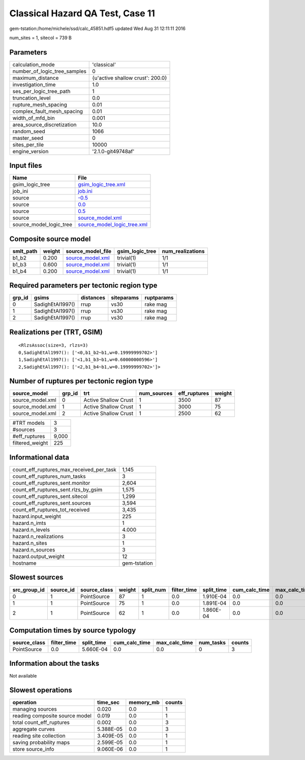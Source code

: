 Classical Hazard QA Test, Case 11
=================================

gem-tstation:/home/michele/ssd/calc_45851.hdf5 updated Wed Aug 31 12:11:11 2016

num_sites = 1, sitecol = 739 B

Parameters
----------
============================ ================================
calculation_mode             'classical'                     
number_of_logic_tree_samples 0                               
maximum_distance             {u'active shallow crust': 200.0}
investigation_time           1.0                             
ses_per_logic_tree_path      1                               
truncation_level             0.0                             
rupture_mesh_spacing         0.01                            
complex_fault_mesh_spacing   0.01                            
width_of_mfd_bin             0.001                           
area_source_discretization   10.0                            
random_seed                  1066                            
master_seed                  0                               
sites_per_tile               10000                           
engine_version               '2.1.0-git49748af'              
============================ ================================

Input files
-----------
======================= ============================================================
Name                    File                                                        
======================= ============================================================
gsim_logic_tree         `gsim_logic_tree.xml <gsim_logic_tree.xml>`_                
job_ini                 `job.ini <job.ini>`_                                        
source                  `-0.5 <-0.5>`_                                              
source                  `0.0 <0.0>`_                                                
source                  `0.5 <0.5>`_                                                
source                  `source_model.xml <source_model.xml>`_                      
source_model_logic_tree `source_model_logic_tree.xml <source_model_logic_tree.xml>`_
======================= ============================================================

Composite source model
----------------------
========= ====== ====================================== =============== ================
smlt_path weight source_model_file                      gsim_logic_tree num_realizations
========= ====== ====================================== =============== ================
b1_b2     0.200  `source_model.xml <source_model.xml>`_ trivial(1)      1/1             
b1_b3     0.600  `source_model.xml <source_model.xml>`_ trivial(1)      1/1             
b1_b4     0.200  `source_model.xml <source_model.xml>`_ trivial(1)      1/1             
========= ====== ====================================== =============== ================

Required parameters per tectonic region type
--------------------------------------------
====== ================ ========= ========== ==========
grp_id gsims            distances siteparams ruptparams
====== ================ ========= ========== ==========
0      SadighEtAl1997() rrup      vs30       rake mag  
1      SadighEtAl1997() rrup      vs30       rake mag  
2      SadighEtAl1997() rrup      vs30       rake mag  
====== ================ ========= ========== ==========

Realizations per (TRT, GSIM)
----------------------------

::

  <RlzsAssoc(size=3, rlzs=3)
  0,SadighEtAl1997(): ['<0,b1_b2~b1,w=0.19999999702>']
  1,SadighEtAl1997(): ['<1,b1_b3~b1,w=0.60000000596>']
  2,SadighEtAl1997(): ['<2,b1_b4~b1,w=0.19999999702>']>

Number of ruptures per tectonic region type
-------------------------------------------
================ ====== ==================== =========== ============ ======
source_model     grp_id trt                  num_sources eff_ruptures weight
================ ====== ==================== =========== ============ ======
source_model.xml 0      Active Shallow Crust 1           3500         87    
source_model.xml 1      Active Shallow Crust 1           3000         75    
source_model.xml 2      Active Shallow Crust 1           2500         62    
================ ====== ==================== =========== ============ ======

=============== =====
#TRT models     3    
#sources        3    
#eff_ruptures   9,000
filtered_weight 225  
=============== =====

Informational data
------------------
======================================== ============
count_eff_ruptures_max_received_per_task 1,145       
count_eff_ruptures_num_tasks             3           
count_eff_ruptures_sent.monitor          2,604       
count_eff_ruptures_sent.rlzs_by_gsim     1,575       
count_eff_ruptures_sent.sitecol          1,299       
count_eff_ruptures_sent.sources          3,594       
count_eff_ruptures_tot_received          3,435       
hazard.input_weight                      225         
hazard.n_imts                            1           
hazard.n_levels                          4.000       
hazard.n_realizations                    3           
hazard.n_sites                           1           
hazard.n_sources                         3           
hazard.output_weight                     12          
hostname                                 gem-tstation
======================================== ============

Slowest sources
---------------
============ ========= ============ ====== ========= =========== ========== ============= ============= =========
src_group_id source_id source_class weight split_num filter_time split_time cum_calc_time max_calc_time num_tasks
============ ========= ============ ====== ========= =========== ========== ============= ============= =========
0            1         PointSource  87     1         0.0         1.910E-04  0.0           0.0           0        
1            1         PointSource  75     1         0.0         1.891E-04  0.0           0.0           0        
2            1         PointSource  62     1         0.0         1.860E-04  0.0           0.0           0        
============ ========= ============ ====== ========= =========== ========== ============= ============= =========

Computation times by source typology
------------------------------------
============ =========== ========== ============= ============= ========= ======
source_class filter_time split_time cum_calc_time max_calc_time num_tasks counts
============ =========== ========== ============= ============= ========= ======
PointSource  0.0         5.660E-04  0.0           0.0           0         3     
============ =========== ========== ============= ============= ========= ======

Information about the tasks
---------------------------
Not available

Slowest operations
------------------
============================== ========= ========= ======
operation                      time_sec  memory_mb counts
============================== ========= ========= ======
managing sources               0.020     0.0       1     
reading composite source model 0.019     0.0       1     
total count_eff_ruptures       0.002     0.0       3     
aggregate curves               5.388E-05 0.0       3     
reading site collection        3.409E-05 0.0       1     
saving probability maps        2.599E-05 0.0       1     
store source_info              9.060E-06 0.0       1     
============================== ========= ========= ======